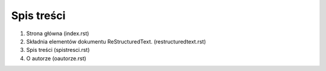 Spis treści
=================

1. Strona główna (index.rst)
2. Składnia elementów dokumentu ReStructuredText. (restructuredtext.rst)
3. Spis treści (spistresci.rst)
4. O autorze (oautorze.rst)
